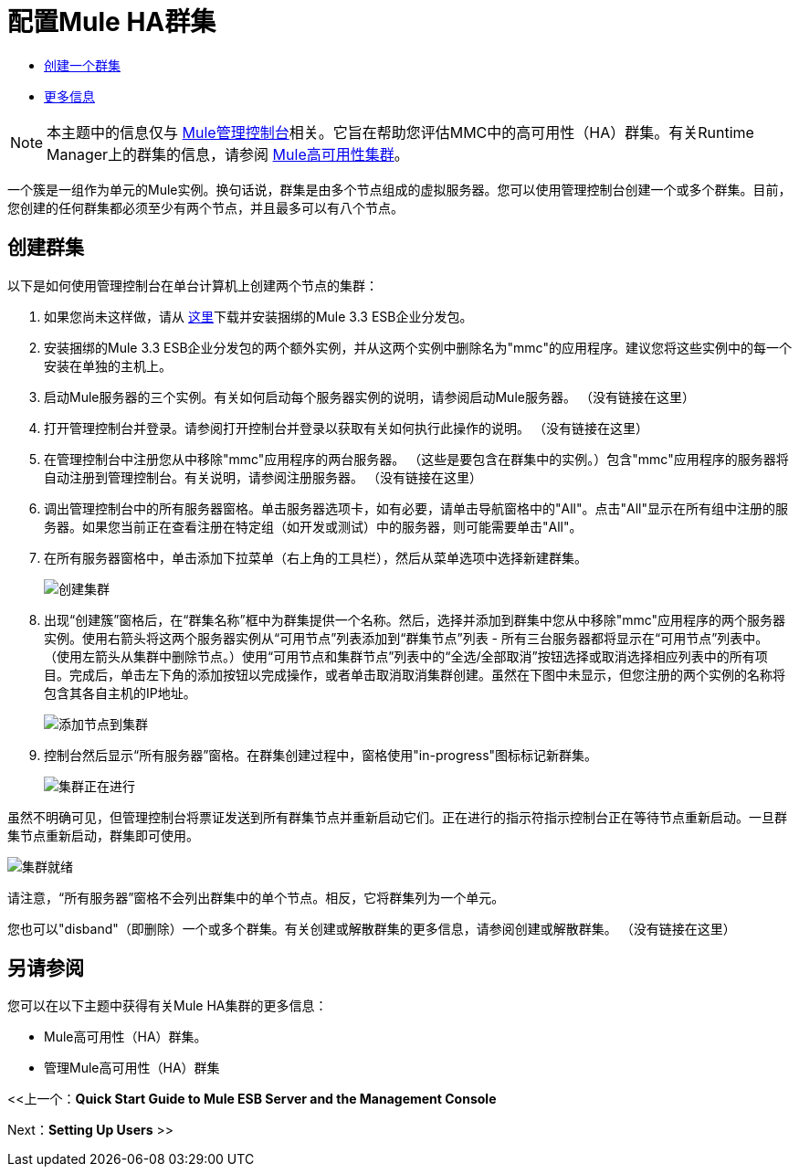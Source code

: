 = 配置Mule HA群集

*  link:/mule-management-console/v/3.6/configuring-mule-ha-clustering[创建一个群集]
*  link:/mule-management-console/v/3.6/configuring-mule-ha-clustering[更多信息]

[NOTE]
本主题中的信息仅与 link:/mule-management-console[Mule管理控制台]相关。它旨在帮助您评估MMC中的高可用性（HA）群集。有关Runtime Manager上的群集的信息，请参阅 link:/mule-user-guide/v/3.8/mule-high-availability-ha-clusters[Mule高可用性集群]。

一个簇是一组作为单元的Mule实例。换句话说，群集是由多个节点组成的虚拟服务器。您可以使用管理控制台创建一个或多个群集。目前，您创建的任何群集都必须至少有两个节点，并且最多可以有八个节点。

== 创建群集

以下是如何使用管理控制台在单台计算机上创建两个节点的集群：

. 如果您尚未这样做，请从 link:http://www.mulesoft.com/mule-esb-enterprise-trial-download-form[这里]下载并安装捆绑的Mule 3.3 ESB企业分发包。

. 安装捆绑的Mule 3.3 ESB企业分发包的两个额外实例，并从这两个实例中删除名为"mmc"的应用程序。建议您将这些实例中的每一个安装在单独的主机上。

. 启动Mule服务器的三个实例。有关如何启动每个服务器实例的说明，请参阅启动Mule服务器。 （没有链接在这里）

. 打开管理控制台并登录。请参阅打开控制台并登录以获取有关如何执行此操作的说明。 （没有链接在这里）

. 在管理控制台中注册您从中移除"mmc"应用程序的两台服务器。 （这些是要包含在群集中的实例。）包含"mmc"应用程序的服务器将自动注册到管理控制台。有关说明，请参阅注册服务器。 （没有链接在这里）

. 调出管理控制台中的所有服务器窗格。单击服务器选项卡，如有必要，请单击导航窗格中的"All"。点击"All"显示在所有组中注册的服务器。如果您当前正在查看注册在特定组（如开发或测试）中的服务器，则可能需要单击"All"。

. 在所有服务器窗格中，单击添加下拉菜单（右上角的工具栏），然后从菜单选项中选择新建群集。
+
image:create-cluster.png[创建集群] +

. 出现“创建簇”窗格后，在“群集名称”框中为群集提供一个名称。然后，选择并添加到群集中您从中移除"mmc"应用程序的两个服务器实例。使用右箭头将这两个服务器实例从“可用节点”列表添加到“群集节点”列表 - 所有三台服务器都将显示在“可用节点”列表中。 （使用左箭头从集群中删除节点。）使用“可用节点和集群节点”列表中的“全选/全部取消”按钮选择或取消选择相应列表中的所有项目。完成后，单击左下角的添加按钮以完成操作，或者单击取消取消集群创建。虽然在下图中未显示，但您注册的两个实例的名称将包含其各自主机的IP地址。
+
image:add-nodes-to-cluster.png[添加节点到集群] +

. 控制台然后显示“所有服务器”窗格。在群集创建过程中，窗格使用"in-progress"图标标记新群集。
+
image:cluster-in-progress.png[集群正在进行]

虽然不明确可见，但管理控制台将票证发送到所有群集节点并重新启动它们。正在进行的指示符指示控制台正在等待节点重新启动。一旦群集节点重新启动，群集即可使用。

image:cluster-ready.png[集群就绪]

请注意，“所有服务器”窗格不会列出群集中的单个节点。相反，它将群集列为一个单元。

您也可以"disband"（即删除）一个或多个群集。有关创建或解散群集的更多信息，请参阅创建或解散群集。 （没有链接在这里）

== 另请参阅

您可以在以下主题中获得有关Mule HA集群的更多信息：

*  Mule高可用性（HA）群集。
* 管理Mule高可用性（HA）群集

<<上一个：*Quick Start Guide to Mule ESB Server and the Management Console*

Next：*Setting Up Users* >>
